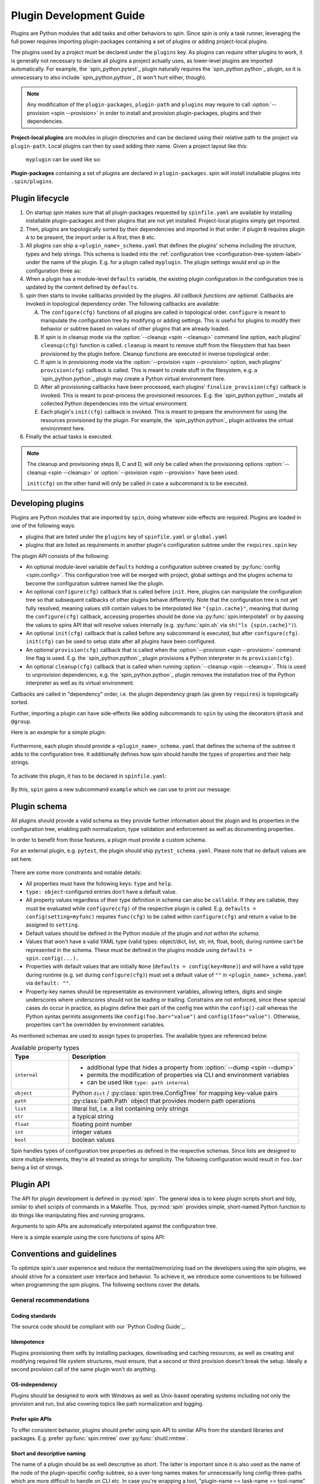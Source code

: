 .. -*- coding: utf-8 -*-
   Copyright (C) 2024 CONTACT Software GmbH
   All rights reserved.
   https://www.contact-software.com/

==========================
 Plugin Development Guide
==========================

Plugins are Python modules that add tasks and other behaviors to *spin*. Since
spin is only a task runner, leveraging the full power requires importing
plugin-packages containing a set of plugins or adding project-local plugins.

The plugins used by a project must be declared under the ``plugins`` key. As
plugins can *require* other plugins to work, it is generally not necessary to
declare all plugins a project actually uses, as lower-level plugins are imported
automatically. For example, the `spin_python.pytest`_ plugin naturally requires
the `spin_python.python`_ plugin, so it is unnecessary to also include
`spin_python.python`_ (it won't hurt either, though).

.. NOTE::
   Any modification of the ``plugin-packages``, ``plugin-path`` and ``plugins``
   may require to call :option:`--provision <spin --provision>` in order to
   install and provision plugin-packages, plugins and their dependencies.

**Project-local plugins** are modules in plugin directories and can be declared
using their relative path to the project via ``plugin-path``. Local plugins can
then by used adding their name. Given a project layout like this:

  .. code-block:: console
    :caption: Project-local plugin file hierarchy
    :emphasize-lines: 4-6

    $ tree  .
    .
    ├── spinfile.yaml
    ├── spinplugins
    │   ├── myplugin.py
    │   └── myplugin_schema.yaml
    └── ...

  ``myplugin`` can be used like so:

  .. code-block:: yaml
    :caption: ``spinfile.yaml`` defining a project-local plugin

    # 'plugin-path' is a list of relative paths from where plugins are imported.
    plugin-path:
      - spinplugins
    plugins:
      - myplugin

**Plugin-packages** containing a set of plugins are declared in
``plugin-packages``. spin will install installable plugins into
``.spin/plugins``.

  .. code-block:: yaml
    :caption: ``spinfile.yaml`` defining plugins to import from plugin-packages

    # 'plugin-packages' is a list of plugin-packages which are to be installed
    # during provision and provide a set of plugins.
    plugin-packages:
      - spin_python
    plugins:
      - spin_python.python

Plugin lifecycle
================

#. On startup `spin` makes sure that all plugin-packages requested by
   ``spinfile.yaml`` are available by installing installable plugin-packages and
   their plugins that are not yet installed. Project-local plugins simply get
   imported.

#. Then, plugins are topologically sorted by their dependencies and imported in
   that order: if plugin ``B`` requires plugin ``A`` to be present, the import
   order is ``A`` first, then ``B`` etc.

#. All plugins can ship a ``<plugin_name>_schema.yaml`` that defines the
   plugins' schema including the structure, types and help strings. This schema
   is loaded into the :ref:`configuration tree
   <configuration-tree-system-label>` under the name of the plugin. E.g. for a
   plugin called ``myplugin``. The plugin settings would end up in the
   configuration three as:

   .. code-block:: yaml
      :caption: Subtree of a plugin added to spin's configuration tree

      myplugin:
        setting1: ...
        setting2: ...

#. When a plugin has a module-level ``defaults`` variable, the existing plugin
   configuration in the configuration tree is updated by the content defined by
   ``defaults``.

   .. code-block:: python
      :caption: Defining plugin defaults within the plugin module
      :emphasize-lines: 4

      from spin import config


      defaults = config(setting1="...", setting2=config(foo="bar"))

#. `spin` then starts to invoke callbacks provided by the plugins. *All callback
   functions are optional*. Callbacks are invoked in topological dependency
   order. The following callbacks are available:

   A. The ``configure(cfg)`` functions of all plugins are called in topological
      order. ``configure`` is meant to manipulate the configuration tree by
      modifying or adding settings. This is useful for plugins to modify their
      behavior or subtree based on values of other plugins that are already
      loaded.

   #. If `spin` is in cleanup mode via the :option:`--cleanup <spin --cleanup>`
      command line option, each plugins' ``cleanup(cfg)`` function is called.
      ``cleanup`` is meant to remove stuff from the filesystem that has been
      provisioned by the plugin before. Cleanup functions are executed in
      inverse topological order.

   #. If `spin` is in provisioning mode via the :option:`--provision <spin
      --provision>` option, each plugins' ``provision(cfg)`` callback is called.
      This is meant to create stuff in the filesystem, e.g. a
      `spin_python.python`_ plugin may create a Python virtual environment here.

   #. After all provisioning callbacks have been processed, each plugins'
      ``finalize_provision(cfg)`` callback is invoked. This is meant to
      post-process the provisioned resources. E.g. the `spin_python.python`_
      installs all collected Python dependencies into the virtual environment.

   #. Each plugin's ``init(cfg)`` callback is invoked. This is meant to prepare
      the environment for using the resources provisioned by the plugin. For
      example, the `spin_python.python`_ plugin activates the virtual
      environment here.

#. Finally the actual tasks is executed.

.. Note::
  The cleanup and provisioning steps B, C and D, will *only* be called when the
  provisioning options :option:`--cleanup <spin --cleanup>` or
  :option:`--provision <spin --provision>` have been used.

  ``init(cfg)`` on the other hand will only be called in case a subcommand is to
  be executed.


Developing plugins
==================

Plugins are Python modules that are imported by ``spin``, doing whatever
side-effects are required. Plugins are loaded in one of the following ways:

* plugins that are listed under the ``plugins`` key of ``spinfile.yaml`` or
  ``global.yaml``

* plugins that are listed as requirements in another plugin's configuration
  subtree under the ``requires.spin`` key


The plugin API consists of the following:

* An optional module-level variable ``defaults`` holding a configuration subtree
  created by :py:func:`config <spin.config>`. This configuration tree will be
  merged with project, global settings and the plugins schema to become the
  configuration subtree named like the plugin.

* An optional ``configure(cfg)`` callback that is called before ``init``. Here,
  plugins can manipulate the configuration tree so that subsequent callbacks of
  other plugins behave differently. Note that the configuration tree is not yet
  fully resolved, meaning values still contain values to be interpolated like
  ``"{spin.cache}"``, meaning that during the ``configure(cfg)`` callback,
  accessing properties should be done via :py:func:`spin.interpolate1` or by
  passing the values to spins API that will resolve values internally (e.g.
  :py:func:`spin.sh` via ``sh("ls {spin.cache}")``).

* An optional ``init(cfg)`` callback that is called before any subcommand is
  executed, but after ``configure(cfg)``. ``init(cfg)`` can be used to setup
  state after all plugins have been configured.

* An optional ``provision(cfg)`` callback that is called when the
  :option:`--provision <spin --provision>` command line flag is used. E.g. the
  `spin_python.python`_ plugin provisions a Python interpreter in its
  ``provision(cfg)``.

* An optional ``cleanup(cfg)`` callback that is called when running
  :option:`--cleanup <spin --cleanup>`. This is used to unprovision
  dependencies, e.g. the `spin_python.python`_ plugin removes the installation
  tree of the Python interpreter as well as its virtual environment.

Callbacks are called in "dependency" order, i.e. the plugin dependency graph (as
given by ``requires``) is topologically sorted.

Further, importing a plugin can have side-effects like adding subcommands to
``spin`` by using the decorators ``@task`` and ``@group``.

Here is an example for a simple plugin:

  .. code-block:: python
    :linenos:
    :caption: Example: A simple spin plugin module

    # We assume that this plugin module is called "example", providing
    # a subcommand of the same name.

    from spin import config, echo, task

    defaults = config(msg="Spin's cache is located at {spin.cache}")


    @task()
    def example(cfg):
        """Example plugin"""
        echo(cfg.example.msg)

Furthermore, each plugin should provide a ``<plugin_name>_schema.yaml`` that
defines the schema of the subtree it adds to the configuration tree. It
additionally defines how spin should handle the types of properties and their
help strings.

  .. code-block:: yaml
    :caption: <plugin_name>_schema.yaml of an example plugin

    example: # must match the plugin name
      type: object # subtrees are objects
      help: This is an example plugin
      properties:
        msg:
          type: str
          help: |
            The value of this property will be echo'ed when the plugins'
            "example"-task is executed.

To activate this plugin, it has to be declared in ``spinfile.yaml``:

  .. code-block:: yaml
    :caption: ``spinfile.yaml`` demonstrating how to add a local example plugin

    plugins:
      - example   # assuming 'example' is available somewhere in sys.path

By this, ``spin`` gains a new subcommand ``example`` which we can use to print
our message:

  .. code-block:: console
    :caption: Use the new "example" command
    :emphasize-lines: 5,7

    $ spin --help
    ...
    Commands:
    ...
      example    Example plugin
    ...
    $ spin example
    spin: This project lives in .

Plugin schema
=============

All plugins should provide a valid schema as they provide further information
about the plugin and its properties in the configuration tree, enabling path
normalization, type validation and enforcement as well as documenting
properties.

In order to benefit from those features, a plugin must provide a custom schema.

For an external plugin, e.g. ``pytest``, the plugin should ship
``pytest_schema.yaml``. Please note that no default values are set here.

  .. code-block:: yaml
    :caption: Example: Excerpt of a non-builtin plugin schema

    # pytest_schema.yaml
    pytest: # name of the plugin
      type: object
      help: This is the pytest plugin for cs.spin
      properties:
        coverage:
          type: bool
          help: Run the pytest plugin in coverage mode.
        opts:
          type: list
          help: |
              Optional options to pass to the pytest call when running the pytest
              task.

There are some more constraints and notable details:

- All properties must have the following keys: ``type`` and ``help``.

- ``type: object``-configured entries don't have a default value.

- All property values regardless of their type definition in schema can also be
  ``callable``. If they are callable, they must be evaluated while
  ``configure(cfg)`` of the respective plugin is called. E.g. ``defaults =
  config(setting=myfunc)`` requires ``func(cfg)`` to be called within
  ``configure(cfg)`` and return a value to be assigned to ``setting``.

- Default values should be defined in the Python module of the plugin and *not
  within the schema*.

- Values that won't have a valid YAML type (valid types: object/dict, list, str,
  int, float, bool), during runtime can't be represented in the schema. These
  must be defined in the plugins module using ``defaults = spin.config(...).``

- Properties with default values that are initially ``None`` (``defaults =
  config(key=None)``) and will have a valid type during runtime (e.g. set
  during ``configure(cfg)``) must set a default value of ``""`` in
  ``<plugin_name>_schema.yaml`` via ``default: ""``.

- Property-key names should be representable as environment variables, allowing
  letters, digits and single underscores where underscores should not be leading
  or trailing. Constrains are not enforced, since these special cases do occur
  in practice, as plugins define their part of the config tree within the
  ``config()``-call whereas the Python syntax permits assignments like
  ``config(foo.bar="value")`` and ``config(1foo="value")``. Otherwise,
  properties can't be overridden by environment variables.

As mentioned schemas are used to assign types to properties. The available
types are referenced below.

.. list-table:: Available property types
   :widths: 20 80
   :header-rows: 1

   * - Type
     - Description
   * - ``internal``
     -
       * additional type that hides a property from :option:`--dump <spin --dump>`
       * permits the modification of properties via CLI and environment variables
       * can be used like ``type: path internal``
   * - ``object``
     - Python ``dict`` / :py:class:`spin.tree.ConfigTree` for mapping key-value
       pairs
   * - ``path``
     - :py:class:`path.Path` object that provides modern path operations
   * - ``list``
     - literal list, i.e. a list containing only strings
   * - ``str``
     - a typical string
   * - ``float``
     - floating point number
   * - ``int``
     - integer values
   * - ``bool``
     - boolean values

Spin handles types of configuration tree properties as defined in the respective
schemas. Since lists are designed to store multiple elements, they're all
treated as strings for simplicity. The following configuration would result in
``foo.bar`` being a list of strings.

.. code-block:: yaml
   :caption: `spinfile.yaml` limitations of properties marked

   foo:
     bar:
         - {"name": "lili", "age": 54}
         - {"name": "lala", "age": 23}


Plugin API
==========

The API for plugin development is defined in :py:mod:`spin`. The general idea is
to keep plugin scripts short and tidy, similar to shell scripts of commands in a
Makefile. Thus, :py:mod:`spin` provides simple, short-named Python function to
do things like manipulating files and running programs.

Arguments to spin APIs are automatically interpolated against the configuration
tree.

Here is a simple example using the core functions of spins API:

.. code-block:: python
   :linenos:
   :caption: Basic Spin API usage by a dummy plugin

   from spin import cd, die, echo, exists, sh, task, config, mkdir, setenv

   defaults = config(cache="{spin.cache}/dummy")


   def configure(cfg):
       """Configure the plugin and apply changes to the configuration tree"""
       ...


   def provision(cfg):
       """
       Provision the plugin, usually by creating directories and downloading
       additional tools.
       """

       if not exists(cfg.dummy.cache):
           mkdir(cfg.dummy.cache)


   def cleanup(cfg):
       """Remove files that should not maintain on the machine"""

       rmtree(cfg.dummy.cache)


   def init(cfg):
       """The init will be called before a task is executed"""

       # One might set environment variables here as well
       setenv(OUTPUT_FILE_NAME="file.txt")


   @task()
   def dummy(cfg):
       """This is a dummy plugin"""

       echo(f"This project is located in {cfg.spin.project_root}")

       with cd(cfg.spin.project_root):
           # We can pass each argument to a command separately,
           # which saves us from quoting stuff correctly:
           sh("ls", "-l", "spinfile.yaml")

           # Assuming dummy.cache is defined as `type: path` in dummy_schema.yaml
           file_path = cfg.dummy.cache / "{OUTPUT_FILE_NAME}"

           # We can also simply use whole command lines:
           sh(f"echo {cfg.spin.project_root} > {file_path}")

           if not exists(file_path):
               die("I didn't expect that!")

Conventions and guidelines
==========================

To optimize spin's user experience and reduce the mental/memorizing load on the
developers using the spin plugins, we should strive for a consistent user
interface and behavior. To achieve it, we introduce some conventions to be
followed when programming the spin plugins. The following sections cover the
details.

General recommendations
-----------------------

Coding standards
~~~~~~~~~~~~~~~~

The source code should be compliant with our `Python Coding Guide`_.

Idempotence
~~~~~~~~~~~~

Plugins provisioning them selfs by installing packages, downloading and caching
resources, as well as creating and modifying required file system structures,
must ensure, that a second or third provision doesn't break the setup. Ideally a
second provision call of the same plugin won't do anything.

OS-independency
~~~~~~~~~~~~~~~

Plugins should be designed to work with Windows as well as Unix-based operating
systems including not only the provision and run, but also covering topics like
path normalization and logging.

Prefer spin APIs
~~~~~~~~~~~~~~~~

To offer consistent behavior, plugins should prefer using spin API to similar
APIs from the standard libraries and packages. E.g. prefer
:py:func:`spin.rmtree` over :py:func:`shutil.rmtree`.

Short and descriptive naming
~~~~~~~~~~~~~~~~~~~~~~~~~~~~

The name of a plugin should be as well descriptive as short. The latter is
important since it is also used as the name of the node of the plugin-specific
config-subtree, so a over-long names makes for unnecessarily long
config-three-paths which are more difficult to handle on CLI etc. In case you're
wrapping a tool, "plugin-name == task-name == tool-name" makes for a good UX in
many cases.

Choose the name of the task such that it is easy to type. It will be used a lot
on command line. Example:

.. code-block:: console

   $ spin pytest
   spin: activate /home/bts/src/qs/spin/cs.spin/.spin/venv
   spin: pytest -m 'not slow' tests
   ...

Fail early
~~~~~~~~~~

When triggering potentially long-running processes depending on some conditions
which may not be fulfilled, it is nice to check the latter early and fail fast.
A typical example is a missing secret, the according check may look as below:

.. code-block:: python
   :caption: Example for early failure due to missing secret

   def configure(cfg):
       if (
           cfg.mkinstance.dbms == "postgres"
           and not cfg.mkinstance.postgres.postgres_syspwd
       ):
           spin.die(
               "Please provide the PostgreSQL system password in the"
               f" property 'mkinstance.postgres.postgres_syspwd'"
           )

Consider the outside-of-CONTACT usage
~~~~~~~~~~~~~~~~~~~~~~~~~~~~~~~~~~~~~

We want to address the automation demand outside CONTACT/SD in the future, too.
So, for many spin plugins, we have to expect the usage outside CONTACT, in a
different organization with different infrastructure. That means that the plugin
should not hardcode assumptions about the location of infrastructure services
and other CONTACT specifics. Even though this is not yet planned, this should be
kept in mind when developing new plugins and plugin-packages.

Mind the CLI best-practices
~~~~~~~~~~~~~~~~~~~~~~~~~~~

Your plugin probably contains at least one task, resulting in an extension of
spin's CLI. Make sure, to keep in line with the following best-practices:

#. A task should do one thing. This could be "setup X" or "run the tests".
#. If your task does multiple unrelated things, it should be split into multiple
   tasks. However, if those tasks do different things but are somewhat related
   to each other - using :py:func:`spin.group` might be a good idea.
#. Flags and options should only change the way how tasks achieve their goal.
#. If you have a task that does something semantically equal to an existing
   tasks, you can make use of workflows.


Configuration tree
------------------

The configuration tree is explained in :ref:`configuration-tree-system-label`,
while there are some conventions to follow:

#. Strive for clean and compact configuration sub-trees. Do not dump everything
   that could be configurable in some corner-case into it.
#. If your plugin drives a tool and the executable name can vary for some
   reasons: use the property "exe"(?) to configure the name of the latter.
#. Plugins wrapping tools should consider providing a list of arguments names
   "args" which is appended/inserted to the command line calling the tool.
#. The default-values of configuration properties shipped with the plugins
   should match the need in the majority of cases.
#. When provisioning third-party packages, you usually want to soft pin the major
   segment of their version.

   **Reasoning**: we depend on the behavior of the tools and especially on their
   CLIs. If left unpinned, (major) tool updates would eventually break the
   plugin. On the other hand, we would like to avoid the tedious "raise the
   pinning to the next version" maintenance efforts. So, the sweet spot here is
   a partial pin which allows the bug fixes and minor changes to "flow" and
   avoids breaking changes. For Python dependencies, the compatibility operator
   is appropriate in many situations:
   ``requires=config(python=["cpplint~=1.6.7"])``

Moreover, we can differentiate between two ways of modeling the
config-tree of a spin plugin:

#. "Mkinstance model" or "the cs.recipes-way"

   - We provide a configuration property for every(\*) CLI parameter of
     mkinstance
   - We compute the values of some of those to ease the usage
   - The plugin itself has some logic to call additional tools in
     certain circumstances

   This is because mkinstance is central to our development model and
   thus heavily used by developers, which want to control different
   CLI params independently.

   Pros:

   - every CLI param can be controlled easily an independently
   - automatically computed values ease the usage of the tool
   - you don't have to set every option in your spinfile,
     defaults "match" in many situations

   Cons:

   - The configuration tree is essentially bound to the CLI of the
     tool with all the negative effects (e.g. plugin breakage by
     minor changes of tools' CLI)

#. The "behave model" or "the Makefile-way"

   The task runner plugin is a thin layer above the tool and doesn't
   provide dedicated control for every CLI option. Instead, we provide
   generic option lists to customize the tool calls, i.e. something like:

   .. code-block:: python

      defaults = config(opts=["--format=pretty", "--no-source"], tests=["tests/accepttests"])


      @task()
      def behave(cfg):
          """Run the 'behave' command."""
          sh("behave", *cfg.opts, *cfg.tests)

   If the tool has a more complex CLI with ordering constraints, we would
   provide such generic lists for every "block" in the CLI.

   Pros:

   - results in simple plugins implementations
   - results in simple configuration trees
     Cons:
   - Customizing the calls is (at least) less comfortable and readable

Most plugins should follow the second model.

Transparency and behavior consistency
-------------------------------------

Spins plugin API is designed is to fully log all relevant commands and changes
to the environment during all phases of the program life cycle. Plugins should
make proper use of it and avoid hiding important commands and actions. The
best-case scenario would be that each command logged by spin and its plugins can
be copied and entered into a fresh environment creating the exact same state as
spin does.

Therefore:

- The command lines used to make subprocess calls have to be printed
  on the standard out stream and highlighted consistently. For the
  most cases just call the spin-API :py:func:`spin.sh` like follows:

  .. code-block:: python

     from spin import sh

     sh(npm, "install", "-g", req)

  If it doesn't work for your case, try to approximate its behavior.

- Setting the environment variables should be echoed in the output,
  too. Just call the spin API as follows:

  .. code-block:: python

     from spin import setenv

     ...
     setenv(
         COVERAGE_PROCESS_CONFIG=cfg.myplugin.config,
         COVERAGE_PROCESS_START=None,
     )

- When the plugin does something meaningful and notable without
  calling a subprocess, print a note to standard output, too:

  .. code-block:: python

     from spin import info

     info(f"Create {coverage_path}")

Moreover, to have the output layed out consistently, the plugins are discouraged
to write to standard output stream directly via :py:func:`print` & Co; instead,
use according spin APIs (:py:func:`spin.echo`, :py:func:`spin.info`,
:py:func:`spin.warning`, :py:func:`spin.error`, :py:func:`spin.die`).


Secret management
-----------------

Often, the plugins have to deal with secrets (typically auth-credentials) or
other more-or-less sensitive information (like names of internal infrastructure
endpoints).

Those secrets obviously can't be part of the plugin implementation, including
the configuration defaults (where they belong semantically in many cases).

Canonical solution for that problem is pulling those secrets from the
configuration tree property and interpolating the default value from an
environment variable, i.e. something like this:

.. code-block:: python
   :caption: Secret usage within a plugin

   from spin import config

   defaults = config(postgres=config(postgres_syspwd="{POSTGRES_SYSPWD}"))

That way we can provide the secrets conveniently as well on CI/CD as
AWS/production as on dev-workstations. Additionally, developers have the
additional benefit to control the according configuration properties via private
unshared ``global.yaml`` (see :ref:`writing-global-label`).

.. TODO:: More of tdocs/plugin_guideline.md?
